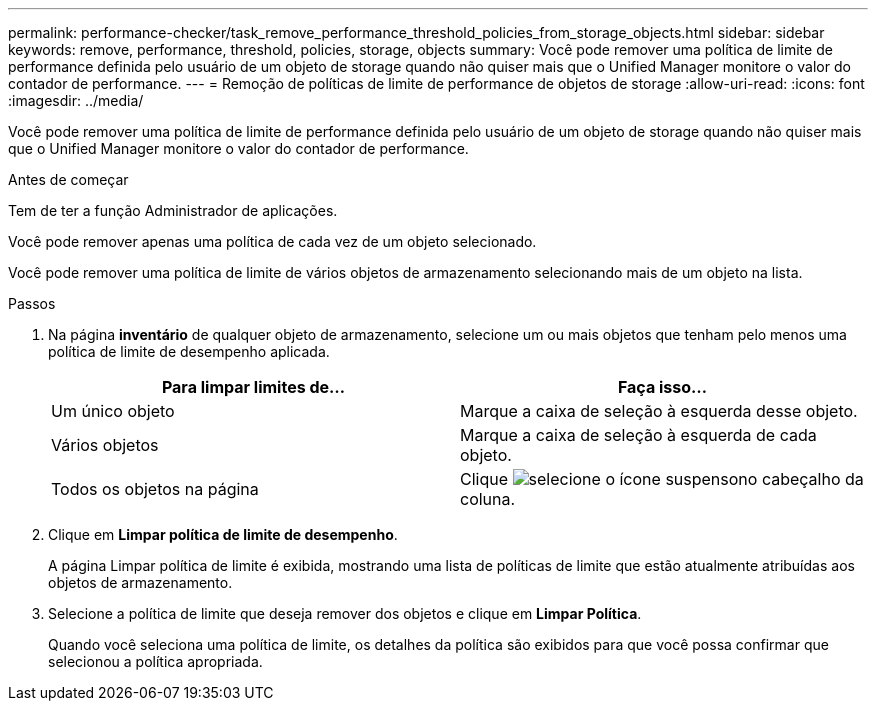 ---
permalink: performance-checker/task_remove_performance_threshold_policies_from_storage_objects.html 
sidebar: sidebar 
keywords: remove, performance, threshold, policies, storage, objects 
summary: Você pode remover uma política de limite de performance definida pelo usuário de um objeto de storage quando não quiser mais que o Unified Manager monitore o valor do contador de performance. 
---
= Remoção de políticas de limite de performance de objetos de storage
:allow-uri-read: 
:icons: font
:imagesdir: ../media/


[role="lead"]
Você pode remover uma política de limite de performance definida pelo usuário de um objeto de storage quando não quiser mais que o Unified Manager monitore o valor do contador de performance.

.Antes de começar
Tem de ter a função Administrador de aplicações.

Você pode remover apenas uma política de cada vez de um objeto selecionado.

Você pode remover uma política de limite de vários objetos de armazenamento selecionando mais de um objeto na lista.

.Passos
. Na página *inventário* de qualquer objeto de armazenamento, selecione um ou mais objetos que tenham pelo menos uma política de limite de desempenho aplicada.
+
|===
| Para limpar limites de... | Faça isso... 


 a| 
Um único objeto
 a| 
Marque a caixa de seleção à esquerda desse objeto.



 a| 
Vários objetos
 a| 
Marque a caixa de seleção à esquerda de cada objeto.



 a| 
Todos os objetos na página
 a| 
Clique image:../media/select_dropdown_65_png.gif["selecione o ícone suspenso"]no cabeçalho da coluna.

|===
. Clique em *Limpar política de limite de desempenho*.
+
A página Limpar política de limite é exibida, mostrando uma lista de políticas de limite que estão atualmente atribuídas aos objetos de armazenamento.

. Selecione a política de limite que deseja remover dos objetos e clique em *Limpar Política*.
+
Quando você seleciona uma política de limite, os detalhes da política são exibidos para que você possa confirmar que selecionou a política apropriada.


